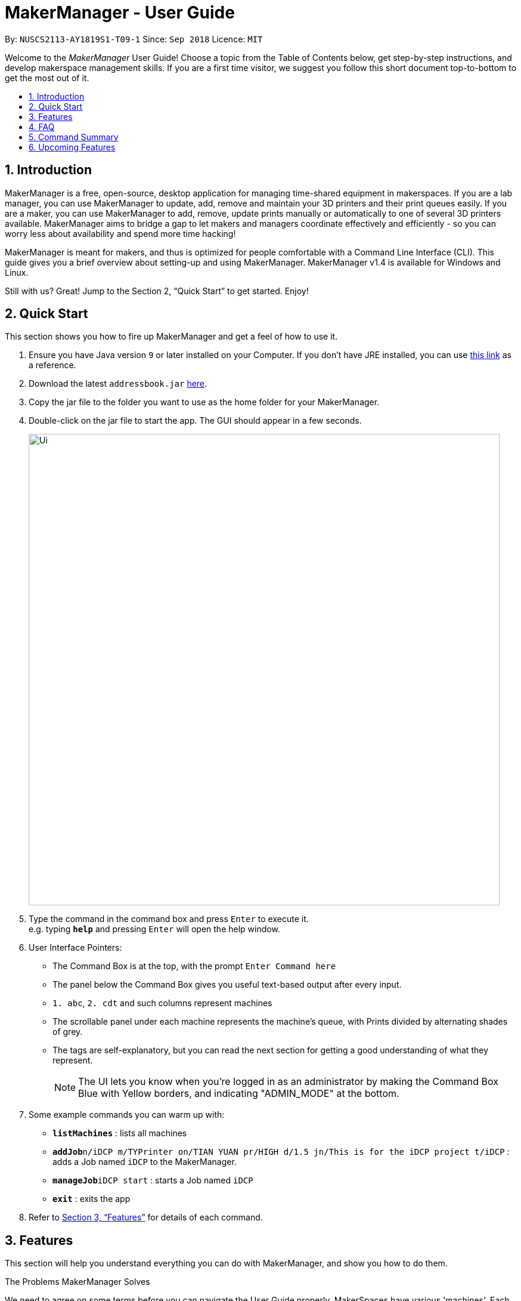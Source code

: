 = MakerManager - User Guide
:site-section: UserGuide
:toc:
:toc-title:
:toc-placement: preamble
:sectnums:
:imagesDir: images
:stylesDir: stylesheets
:xrefstyle: full
:experimental:
ifdef::env-github[]
:tip-caption: :bulb:
:note-caption: :information_source:
endif::[]
:repoURL: https://github.com/NUSCS2113-T09-1/main

By: `NUSCS2113-AY1819S1-T09-1`      Since: `Sep 2018`      Licence: `MIT`

Welcome to the _MakerManager_ User Guide! Choose a topic from the Table of Contents below, get step-by-step instructions, and develop makerspace management skills.
If you are a first time visitor, we suggest you follow this short document top-to-bottom to get the most out of it.

== Introduction
MakerManager is a free, open-source, desktop application for managing time-shared equipment in makerspaces.
If you are a lab manager, you can use MakerManager to update, add, remove and maintain your 3D printers and their print queues easily.
If you are a maker, you can use MakerManager to add, remove, update prints manually or automatically to one of several 3D printers available.
MakerManager aims to bridge a gap to let makers and managers coordinate effectively and efficiently - so you can worry less about availability and spend more time hacking!

MakerManager is meant for makers, and thus is optimized for people comfortable with a Command Line Interface (CLI).
This guide gives you a brief overview about setting-up and using MakerManager. MakerManager v1.4 is available for Windows and Linux.

Still with us? Great! Jump to the Section 2, “Quick Start” to get started. Enjoy!

== Quick Start
This section shows you how to fire up MakerManager and get a feel of how to use it.

.  Ensure you have Java version `9` or later installed on your Computer. If you don't have JRE installed, you can use https://docs.oracle.com/goldengate/1212/gg-winux/GDRAD/java.htm#BGBFJHAB[this link] as a reference.
.  Download the latest `addressbook.jar` link:{repoURL}/releases[here].
.  Copy the jar file to the folder you want to use as the home folder for your MakerManager.
.  Double-click on the jar file to start the app. The GUI should appear in a few seconds.
+
image::Ui.png[width="790"]
+
.  Type the command in the command box and press kbd:[Enter] to execute it. +
e.g. typing *`help`* and pressing kbd:[Enter] will open the help window.

. User Interface Pointers:

* The Command Box is at the top, with the prompt `Enter Command here`
* The panel below the Command Box gives you useful text-based output after every input.
* `1. abc`, `2. cdt` and such columns represent machines
* The scrollable panel under each machine represents the machine's queue, with Prints divided by alternating shades of grey.
* The tags are self-explanatory, but you can read the next section for getting a good understanding of what they represent.
[NOTE]
The UI lets you know when you're logged in as an administrator by making the Command Box Blue with Yellow borders, and indicating "ADMIN_MODE" at the bottom.

.  Some example commands you can warm up with:

* *`listMachines`* : lists all machines
* **`addJob`**`n/iDCP m/TYPrinter on/TIAN YUAN pr/HIGH d/1.5 jn/This is for the iDCP project t/iDCP` : adds a Job named `iDCP` to the MakerManager.
* **`manageJob`**`iDCP start` : starts a Job named `iDCP`
* *`exit`* : exits the app

.  Refer to <<Features>> for details of each command.

[[Features]]
== Features
This section will help you understand everything you can do with MakerManager, and show you how to do them.

====
The Problems MakerManager Solves
====
We need to agree on some terms before you can navigate the User Guide properly.
MakerSpaces have various 'machines'. Each machine can have a queue of 'jobs'. Each queue can have only 1 'ongoing' job that is being processed.
Each machine has a name, each job has a name, and both have extra information attached to it for ease of use.

The problem makerspaces have today is the uncertainty when multiple people try to use the limited number of expensive machines for different tasks of different duration.
One job can take hours, and you might come back later only to find that you missed your change by a minute and someone present has the machine busy for a few more hours.
This can be extremely frustrating for you the user. Lab managers have tried using a time-sheet, but it hasn't been very effective. MakerManager tries to streamline these processes.

Now that you know what we're trying to achieve, you will hopefully understand why we've included some features.

====
*Using the Examples in this Guide*
====
The examples in this guide are formatted with the following conventions:

* Arguments in square brackets [ ] are optional
* Arguments in angle brackets < > are admin only
* All other arguments are required for a valid command execution
* Every argument may be subject to further validation by the parser before execution. Users will get feedback if the input is not conforming to rules.
* Words in upper-case are parameters supplied by you

====
*What You Can Do with MakerManager*
====
For the following commands, you can execute them by typing the example in the Command Box and pressing kbd:[Enter].
Under each command, we use the following order: what it does, outcome you get, any special notes.
[NOTE]
If any particular outcome is not listed, it implies that only a message will be shown pertaining to the output. +

[NOTE]
The words 'Print', 'Job' and 'Print Job' are used interchangeably. This app now specializes in 3D Prints, but can be extended to other equipments in the future.
. *Viewing Help* +
Gives you guidance as to what you can do with MakerManager. +
Outcome: You will see a window pop up with the user guide in it for quick reference. +

    Format: help

. *Administrator mode* +
The administrator mode is present to prevent malicious users from harming other users' workflow easily. Only the administrator is allowed to make drastic changes to the application and its data. +
The commands listed below will only work in admin mode. The list is non-exhaustive, and you will find more admin-specific commands later on. +

.. *Login* +
Enables admin mode. +
Outcome: You get admin-privileges and the Command Box will turn blue. +
[NOTE]
A default account is created when no other admins exist. Username and Password of default are both 'admin'. +
[WARNING]
We strongly recommend adding a secure admin account and removing the default during your first run. +

    Format: login ADMIN_ID PASSWORD

	Example: login admin admin

.. *Logout* +
Disable admin mode. This ensures that MakerManager is usable by both types of user in the same terminal, with the same UI. +
Outcome: The Command Box will return back to original color afterwards, and you will lose admin-privileges.

	Format: logout

.. *Add Admin* +
Add another admin. This enables makerspaces with multiple managers in-charge to share work easily. +
[NOTE]
PASSWORD has to match a specific validation criteria - namely at least: 1 upper-case letter, 1 lower-case letter, 1 number, 1 symbol from [@#$%^&+=] and 8 characters in total+

    Format: addAdmin USERNAME PASSWORD VERIFY_PASSWORD

    Example: addAdmin saif 123Abcd$ 123Abcd$

.. *Remove Admin* +
Removing any admin. This will let you remove an admin if (s)he is no longer granted these privileges in the makerspace, for whatever reason. +
Outcome: The ex-admin will no longer be able to login.
_If you remove your own account, you will be logged out automatically._ +

    Format: removeAdmin USERNAME

    Example: removeAdmin saif

.. *Update Admin Password* +
Updating your own password. You may want to change to a different password frequently, for good security practices. +
[NOTE]
NEW_PW has to match the same validation criteria as addAdmin command. +

    Format: updatePassword USERNAME OLD_PW NEW_PW NEW_PW_VERIFY

    Example: updatePassword saif 123Abcd$ 456Wasd= 456Wasd=

.. *Add Machine* +
Adds a new machine to MakerManager. You might be extending your printer fleet by adding new printers, and this lets the users of the space know. Especially handy if it's a big place! +
Outcome: You will see a new column added to the UI. +
+
This command has the following constraints:
... All machine names must be unique.
.... Names should only contain alphanumeric characters and spaces,
and it should not be blank.
.... Reserved names are : [ AUTO ]
... Status can only be
.... “ENABLED”
.... “DISABLED”

    Format: addMachine n/MACHINE_NAME ms/STATUS

    Example: addMachine n/myMachine ms/DISABLED

.. *Edit Machine* +
Edits an existing machine. +
Outcome: You will see a change in the tags of the specific machine. +
_This command adhears to the same constraints as addMachine Command. +
At least one optional argument must be present. The argument(s) present will replace the respective values of the existing machine_ +

    Format: editMachine MACHINE_NAME [n/MACHINE_NAME] [ms/STATUS]

    Example: editMachine myMachine n/UpBox ms/ENABLED

. *Adding a Print Job* +
Adds a print to a machine's queue. +
Outcome: You will see the job in if you scroll to the last item in the machine you specified. +
_Specifying AUTO as MACHINE_NAME will let the software optimize which queue to add the print to. +
Available priorities: URGENT, HIGH, NORMAL. +
Please note that PRIORITY is currently just a display feature aimed at helping the lab manager gain more information._ +

    Format: addJob n/PRINT_NAME m/MACHINE_NAME on/OWNER NAME pr/PRIORITY d/DURATION(in hours) jn/NOTE [t/TAG]

    Example: addJob n/iDCP m/UpBox on/TIAN YUAN pr/HIGH d/1.5 jn/This is for the iDCP project t/iDCP

. *Manage Prints*
.. *Starting a Print* +
Starts an existing print job, if it is at the top of the queue. +
Outcome: The print tag will be set to ONGOING and the machine will start a timer. The print will be automatically flagged as FINISHED after the time specified in the duration has passed. +
_If you want to get an urgent print done, but it is not at the top of the queue, please request lab manager's assistance._ +

    Format: manageJob PRINT_NAME start

    Example: manageJob iDCP start

.. *Cancelling a Print* +
Cancel an existing print in the queue. You might want to use this if the print fails, which is very common for 3D printers, or if you no longer want to print for whatever reason. +
Outcome: The print tag will be changed to CANCELLED. +

    Format: manageJob PRINT_NAME cancel

    Example: manageJob iDCP cancel

.. *Restarting a Print:*
Restart an existing print in the queue. Same as start. This is be used after a failed print. +

    Format: manageJob PRINT_NAME restart

    Example: manageJob iDCP restart

.. *Deleting a Print (Admin only)* +
Deletes an existing print in the queue. +
Outcome: You will no longer see the specified print in the UI. +

    Format: manageJob PRINT_NAME delete

    Example: manageJob iDCP delete

. *Requests a print job to be deleted by admin* +
This command ensures that a malicious user cannot delete prints from a queue just so that (s)he can get the print done fast. +
Outcome: Marks a print with a "requestDeletion" tag, after which the admin might decide to remove it. +

    Format: requestDeletion n/PRINT_NAME

    Example: requestDeletion n/iDCP

. *Manage machines (Admin only)* +
.. *Clean a Machine* +
Cleans a machine by removing jobs that have status CANCELLED, FINISHED or DELETING. This is a convenient and fast way for you to get things done. +
Outcome: The machine will no longer have any of these jobs listed afterwards, making it easier for others to view. +

    Format: manageMachine MACHINE_NAME clean

    Example: manageMachine iDCP clean

.. *Flush a Machine* +
Removes all the jobs from the specified machine. You will be warned and asked for confirmation, as it may hinder other users. +
Outcome: If you press OK, the machine's queue will be empty. If you press CANCEL, nothing happens. +
    _If you specify AUTO, the prints in the existing machine (barring CANCELLED and FINISHED) will be transferred to other machines optimally._ +

    Format: manageMachine MACHINE_NAME flush

    Examples:
    manageMachine UpBox flush
    manageMachine UpBox flush AUTO

.. *Remove a Machine* +
Removes a machine from MakerManager. This helps you decommission a machine and let users know instantly. +
Outcome: You will no longer see the machine as a column in the UI. +
[NOTE]
You can't do this unless the machine's queue is empty. +

    Format : manageMachine MACHINE_NAME remove

    Example: manageMachine UpBox remove


. *Listing Prints `[Coming in v2.0!]`* +
Lists prints with optional filters. +

    Format: list [n/PRINT_NAME] [m/MACHINE_NAME] [s/SPECIAL_NOTES] [p/PRIORITY]

    Examples:
    list n/myprint m/printer_1 s/red filament only p/1 +
    list p/1


. *Listing History of Prints `[Coming in v2.0!]`* +
Lists all completed prints with optional filters. +

    Format: list_history [n/PRINT_NAME] [m/MACHINE_NAME] [s/SPECIAL_NOTES] [p/PRIORITY]

    Examples:
    list_history n/myprint m/printer_1 s/red filament only p/1 +
    list_history p/1

. *Editing a Print `[Coming in v2.0!]`* +
Edits an existing print in the queue. +

    Format: edit INDEX [n/PRINT_NAME] [m/MACHINE_NAME] [s/SPECIAL_NOTES] <p/PRIORITY>

    Examples:
    edit 1 n/myprint m/printer_1 s/red filament only p/1 +
    edit 2 p/1

. *Listing Machines* +
Lists all the machines present in the makerspace. +
Outcome: All the queues will be visible in the UI. +

    Format: listMachines

    Example: listMachines

. *Finding Machines:*
Finds machines based on given keywords. You have to give at least 1 argument. +
Outcome: You will see only matching machines shown in the UI. +
    _If none of the keywords matches exactly, findMachine
    employs Levenshtein distance algorithm to find the
    closest match to the keywords inputted_

    Format: findMachine [MACHINE_NAME_1] [MACHINE_NAME_2] ...

    Example: findMachine UpBox

. *Exit the program* +
Exits the program. +
Outcome: The UI will close, and not be available anymore until the next time you start it. +

    Format: exit

. *Saving Data* +
MakerManager data are saved in the hard disk automatically after any command that changes the data.There is no need to save manually.

== FAQ
*Q:* How do I transfer my data to another Computer? +
*A:* Install the app in the other computer and overwrite the empty data files it creates with the files that contains the data of your previous MakerManager.

*Q:* How do I hear of the latest releases?
*A:* You can `watch` or `follow` our repository on github if you want to hear of our latest releases.

*Q:* I found a bug/have a suggestion! What do I do?
*A:* Feel free to report bugs/suggest enhancements using the `Issue Tracker`, or simply dropping an email to one of the developers.

*Q:* How do I contact the authors?
*A:* Our contacts are given in the `About Us` and `Contact Us` page; drop by as we'd love to get to know you!

*Q:* Can I use your source code?
*A:* This work is under the MIT license. So Feel free to fork the repo and develop it on your own while adhearing to the license constraints. Check out the `Developer Guide` for getting started.

== Command Summary
This is a nifty little list you can print and paste somewhere for quick reference. +

. help
. addJob n/PRINT_NAME m/MACHINE_NAME d/PRINT_DURATION [s/SPECIAL_NOTES] <p/PRIORITY>
. login ADMIN_ID PASSWORD
. logout
. addAdmin USERNAME PASSWORD VERIFY_PASSWORD
. removeAdmin USERNAME
. updatePassword USERNAME OLD_PW NEW_PW NEW_PW_VERIFY
. add_machine n/MACHINE_NAME ms/STATUS
. edit_machine MACHINE_NAME [n/MACHINE_NAME] [ms/STATUS]
. listMachines
. manageJob JOB_NAME start
. manageJob JOB_NAME cancel
. manageJob JOB_NAME restart
. manageJob JOB_NAME delete
. requestDeletion n/iDCP
. manageMachine MACHINE_NAME remove
. manageMachine MACHINE_NAME flush
. manageMachine MACHINE_NAME flush AUTO
. manageMachine MACHINE_NAME clean
. exit
. `[Coming in v2.0!]` list [n/PRINT_NAME] [m/MACHINE_NAME] [s/SPECIAL_NOTES] [p/PRIORITY]
. `[Coming in v2.0!]` list_history [n/PRINT_NAME] [m/MACHINE_NAME] [s/SPECIAL_NOTES] [p/PRIORITY]

== Upcoming Features
. More robust data security and integrity by incorporating a Database system
. Minimalistic User Accounts for all users, including guest accounts.
. Point system for frequent members and friendly people helping others print.
. Team accounts, for coordinating projects easily.
. Online MakerManager, so you can do all these from the comfort of your home.
. Integration with OctoPrint, so that prints can be started remotely!
. Automatically calculate duration of print from different Printer APIs.

We're excited! Are you?

